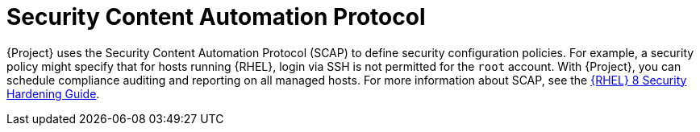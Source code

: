 [id="Security_Content_Automation_Protocol_{context}"]
= Security Content Automation Protocol

{Project} uses the Security Content Automation Protocol (SCAP) to define security configuration policies.
For example, a security policy might specify that for hosts running {RHEL}, login via SSH is not permitted for the `root` account.
With {Project}, you can schedule compliance auditing and reporting on all managed hosts.
ifndef::orcharhino[]
For more information about SCAP, see the https://access.redhat.com/documentation/en-us/red_hat_enterprise_linux/8/html-single/security_hardening/[{RHEL} 8 Security Hardening Guide].
endif::[]
